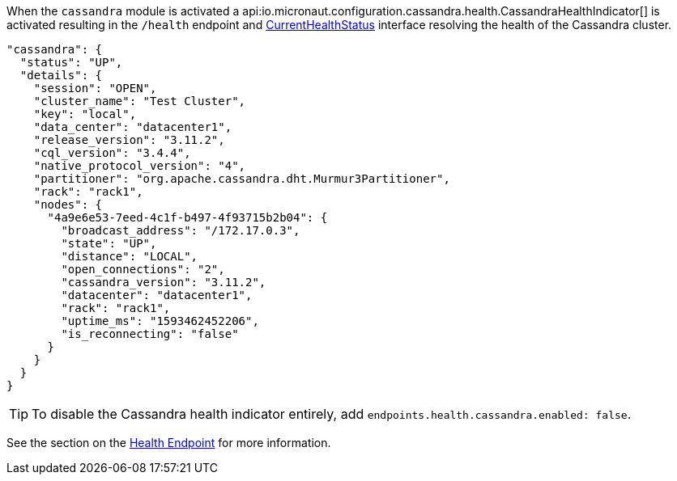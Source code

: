 When the `cassandra` module is activated a api:io.micronaut.configuration.cassandra.health.CassandraHealthIndicator[] is
activated resulting in the `/health` endpoint and https://docs.micronaut.io/latest/api/io/micronaut/health/CurrentHealthStatus.html[CurrentHealthStatus]
interface resolving the health of the Cassandra cluster.

[source,json]
----
"cassandra": {
  "status": "UP",
  "details": {
    "session": "OPEN",
    "cluster_name": "Test Cluster",
    "key": "local",
    "data_center": "datacenter1",
    "release_version": "3.11.2",
    "cql_version": "3.4.4",
    "native_protocol_version": "4",
    "partitioner": "org.apache.cassandra.dht.Murmur3Partitioner",
    "rack": "rack1",
    "nodes": {
      "4a9e6e53-7eed-4c1f-b497-4f93715b2b04": {
        "broadcast_address": "/172.17.0.3",
        "state": "UP",
        "distance": "LOCAL",
        "open_connections": "2",
        "cassandra_version": "3.11.2",
        "datacenter": "datacenter1",
        "rack": "rack1",
        "uptime_ms": "1593462452206",
        "is_reconnecting": "false"
      }
    }
  }
}
----


TIP: To disable the Cassandra health indicator entirely, add `endpoints.health.cassandra.enabled: false`.

See the section on the https://docs.micronaut.io/latest/guide/index.html#healthEndpoint[Health Endpoint] for more information.